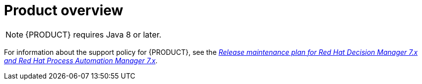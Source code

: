 
[id='rn-intro-con']

= Product overview

ifdef::PAM[]
{PRODUCT} is an open-source business automation platform that combines business process management (BPM), case management, business rules management, and resource planning. It enables business and IT users to create, manage, validate, and deploy business processes, cases, and business rules.

{PRODUCT} uses a centralized repository where all resources are stored. This ensures consistency, transparency, and the ability to audit across the business. Business users can modify business logic and business processes without requiring assistance from IT personnel.

{PRODUCT} {PRODUCT_VERSION} provides increased stability, several fixed issues, and new features.

{PRODUCT} is fully supported on {OPENSHIFT} and can be installed on various platforms.

endif::PAM[]

ifdef::DM[]

{PRODUCT} is an open-source decision management platform that combines business rules management, complex event processing, Decision Model & Notation (DMN) execution, and {PLANNER} for solving planning problems. It automates business decisions and makes that logic available to the entire business.

Business assets such as rules, decision tables, and DMN models are stored in a central repository. This ensures consistency, transparency, and the ability to audit across the business. Business users can modify business logic without requiring assistance from IT personnel.

{PRODUCT} {PRODUCT_VERSION} provides increased stability, several fixed issues, and new features.

{PRODUCT} is fully supported on {OPENSHIFT} and can be installed on various platforms.
endif::DM[]


[NOTE]
====
{PRODUCT} requires Java 8 or later.
====

For information about the support policy for {PRODUCT}, see the https://access.redhat.com/articles/3639591[_Release maintenance plan for Red Hat Decision Manager 7.x and Red Hat Process Automation Manager 7.x_].
